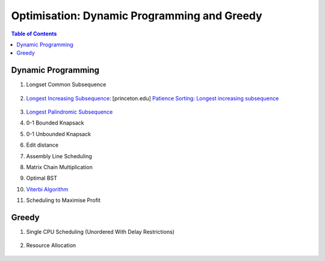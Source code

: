 ================================================================================
Optimisation: Dynamic Programming and Greedy
================================================================================
.. contents:: Table of Contents
   :depth: 2
   :local:
   :backlinks: none

Dynamic Programming
--------------------------------------------------------------------------------
#. Longset Common Subsequence

	.. collapse:: Expand Code

	   .. literalinclude:: ../../code/lcs.py
	      :language: python
	      :tab-width: 2
	      :linenos:
#. `Longest Increasing Subsequence <https://leetcode.com/problems/longest-increasing-subsequence/description/>`_: [princeton.edu] `Patience Sorting: Longest increasing subsequence <https://www.cs.princeton.edu/courses/archive/spring13/cos423/lectures/LongestIncreasingSubsequence.pdf>`_

	.. collapse:: Expand Code

	   .. literalinclude:: ../../code/lis.py
	      :language: python
	      :tab-width: 2
	      :linenos:
#. `Longest Palindromic Subsequence <https://leetcode.com/problems/longest-palindromic-subsequence/description/>`_
#. 0-1 Bounded Knapsack
#. 0-1 Unbounded Knapsack
#. Edit distance
#. Assembly Line Scheduling
#. Matrix Chain Multiplication
#. Optimal BST
#. `Viterbi Algorithm <https://leetcode.com/problems/filling-bookcase-shelves/description/>`_
#. Scheduling to Maximise Profit

Greedy
--------------------------------------------------------------------------------
#. Single CPU Scheduling (Unordered With Delay Restrictions)

	.. collapse:: Expand Code

	   .. literalinclude:: ../../code/taskscheduler.py
	      :language: python
	      :tab-width: 2
	      :linenos:
#. Resource Allocation

	.. collapse:: Expand Code

	   .. literalinclude:: ../../code/scheduling.py
	      :language: python
	      :tab-width: 2
	      :linenos:

